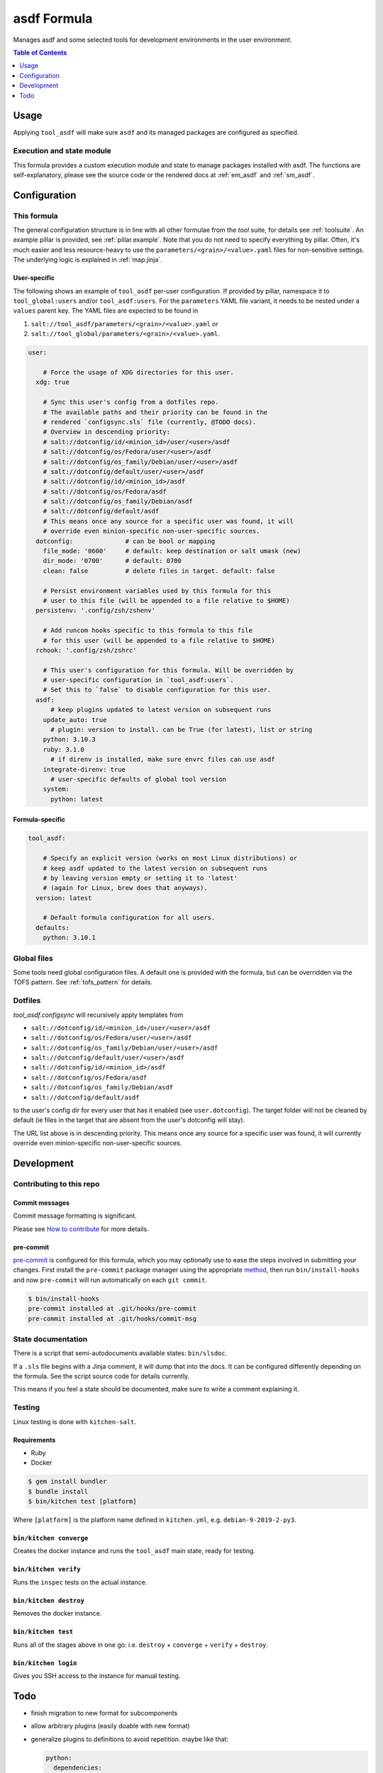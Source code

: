 .. _readme:

asdf Formula
============

Manages asdf and some selected tools for development environments in the user environment.

.. contents:: **Table of Contents**
   :depth: 1

Usage
-----
Applying ``tool_asdf`` will make sure ``asdf`` and its managed packages are configured as specified.

Execution and state module
~~~~~~~~~~~~~~~~~~~~~~~~~~
This formula provides a custom execution module and state to manage packages installed with asdf. The functions are self-explanatory, please see the source code or the rendered docs at :ref:`em_asdf` and :ref:`sm_asdf`.

Configuration
-------------

This formula
~~~~~~~~~~~~
The general configuration structure is in line with all other formulae from the `tool` suite, for details see :ref:`toolsuite`. An example pillar is provided, see :ref:`pillar.example`. Note that you do not need to specify everything by pillar. Often, it's much easier and less resource-heavy to use the ``parameters/<grain>/<value>.yaml`` files for non-sensitive settings. The underlying logic is explained in :ref:`map.jinja`.

User-specific
^^^^^^^^^^^^^
The following shows an example of ``tool_asdf`` per-user configuration. If provided by pillar, namespace it to ``tool_global:users`` and/or ``tool_asdf:users``. For the ``parameters`` YAML file variant, it needs to be nested under a ``values`` parent key. The YAML files are expected to be found in

1. ``salt://tool_asdf/parameters/<grain>/<value>.yaml`` or
2. ``salt://tool_global/parameters/<grain>/<value>.yaml``.

.. code-block:: yaml

  user:

      # Force the usage of XDG directories for this user.
    xdg: true

      # Sync this user's config from a dotfiles repo.
      # The available paths and their priority can be found in the
      # rendered `configsync.sls` file (currently, @TODO docs).
      # Overview in descending priority:
      # salt://dotconfig/id/<minion_id>/user/<user>/asdf
      # salt://dotconfig/os/Fedora/user/<user>/asdf
      # salt://dotconfig/os_family/Debian/user/<user>/asdf
      # salt://dotconfig/default/user/<user>/asdf
      # salt://dotconfig/id/<minion_id>/asdf
      # salt://dotconfig/os/Fedora/asdf
      # salt://dotconfig/os_family/Debian/asdf
      # salt://dotconfig/default/asdf
      # This means once any source for a specific user was found, it will
      # override even minion-specific non-user-specific sources.
    dotconfig:              # can be bool or mapping
      file_mode: '0600'     # default: keep destination or salt umask (new)
      dir_mode: '0700'      # default: 0700
      clean: false          # delete files in target. default: false

      # Persist environment variables used by this formula for this
      # user to this file (will be appended to a file relative to $HOME)
    persistenv: '.config/zsh/zshenv'

      # Add runcom hooks specific to this formula to this file
      # for this user (will be appended to a file relative to $HOME)
    rchook: '.config/zsh/zshrc'

      # This user's configuration for this formula. Will be overridden by
      # user-specific configuration in `tool_asdf:users`.
      # Set this to `false` to disable configuration for this user.
    asdf:
        # keep plugins updated to latest version on subsequent runs
      update_auto: true
        # plugin: version to install. can be True (for latest), list or string
      python: 3.10.3
      ruby: 3.1.0
        # if direnv is installed, make sure envrc files can use asdf
      integrate-direnv: true
        # user-specific defaults of global tool version
      system:
        python: latest

Formula-specific
^^^^^^^^^^^^^^^^

.. code-block:: yaml

  tool_asdf:

      # Specify an explicit version (works on most Linux distributions) or
      # keep asdf updated to the latest version on subsequent runs
      # by leaving version empty or setting it to 'latest'
      # (again for Linux, brew does that anyways).
    version: latest

      # Default formula configuration for all users.
    defaults:
      python: 3.10.1


Global files
~~~~~~~~~~~~
Some tools need global configuration files. A default one is provided with the formula, but can be overridden via the TOFS pattern. See :ref:`tofs_pattern` for details.

Dotfiles
~~~~~~~~
`tool_asdf.configsync` will recursively apply templates from

* ``salt://dotconfig/id/<minion_id>/user/<user>/asdf``
* ``salt://dotconfig/os/Fedora/user/<user>/asdf``
* ``salt://dotconfig/os_family/Debian/user/<user>/asdf``
* ``salt://dotconfig/default/user/<user>/asdf``
* ``salt://dotconfig/id/<minion_id>/asdf``
* ``salt://dotconfig/os/Fedora/asdf``
* ``salt://dotconfig/os_family/Debian/asdf``
* ``salt://dotconfig/default/asdf``

to the user's config dir for every user that has it enabled (see ``user.dotconfig``). The target folder will not be cleaned by default (ie files in the target that are absent from the user's dotconfig will stay).

The URL list above is in descending priority. This means once any source for a specific user was found, it will currently override even minion-specific non-user-specific sources.


Development
-----------

Contributing to this repo
~~~~~~~~~~~~~~~~~~~~~~~~~

Commit messages
^^^^^^^^^^^^^^^

Commit message formatting is significant.

Please see `How to contribute <https://github.com/saltstack-formulas/.github/blob/master/CONTRIBUTING.rst>`_ for more details.

pre-commit
^^^^^^^^^^

`pre-commit <https://pre-commit.com/>`_ is configured for this formula, which you may optionally use to ease the steps involved in submitting your changes.
First install  the ``pre-commit`` package manager using the appropriate `method <https://pre-commit.com/#installation>`_, then run ``bin/install-hooks`` and
now ``pre-commit`` will run automatically on each ``git commit``.

.. code-block:: console

  $ bin/install-hooks
  pre-commit installed at .git/hooks/pre-commit
  pre-commit installed at .git/hooks/commit-msg

State documentation
~~~~~~~~~~~~~~~~~~~
There is a script that semi-autodocuments available states: ``bin/slsdoc``.

If a ``.sls`` file begins with a Jinja comment, it will dump that into the docs. It can be configured differently depending on the formula. See the script source code for details currently.

This means if you feel a state should be documented, make sure to write a comment explaining it.

Testing
~~~~~~~

Linux testing is done with ``kitchen-salt``.

Requirements
^^^^^^^^^^^^

* Ruby
* Docker

.. code-block:: bash

  $ gem install bundler
  $ bundle install
  $ bin/kitchen test [platform]

Where ``[platform]`` is the platform name defined in ``kitchen.yml``,
e.g. ``debian-9-2019-2-py3``.

``bin/kitchen converge``
^^^^^^^^^^^^^^^^^^^^^^^^

Creates the docker instance and runs the ``tool_asdf`` main state, ready for testing.

``bin/kitchen verify``
^^^^^^^^^^^^^^^^^^^^^^

Runs the ``inspec`` tests on the actual instance.

``bin/kitchen destroy``
^^^^^^^^^^^^^^^^^^^^^^^

Removes the docker instance.

``bin/kitchen test``
^^^^^^^^^^^^^^^^^^^^

Runs all of the stages above in one go: i.e. ``destroy`` + ``converge`` + ``verify`` + ``destroy``.

``bin/kitchen login``
^^^^^^^^^^^^^^^^^^^^^

Gives you SSH access to the instance for manual testing.

Todo
----
- finish migration to new format for subcomponents
- allow arbitrary plugins (easily doable with new format)
- generalize plugins to definitions to avoid repetition. maybe like that:

  .. code-block:: yaml

    python:
      dependencies:
        - list
        - of
        - pkgs
      xdg_vars:
        config:
          - GIMME_BLOODY_XDG_YO: .default-stuff
